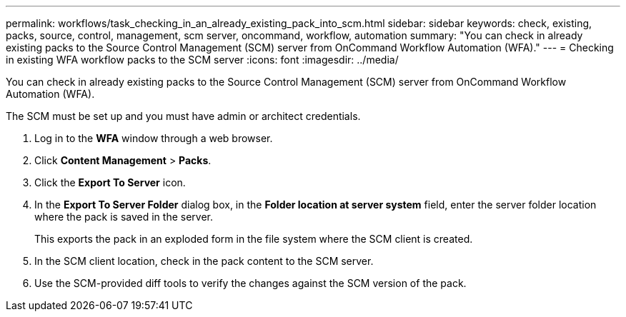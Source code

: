 ---
permalink: workflows/task_checking_in_an_already_existing_pack_into_scm.html
sidebar: sidebar
keywords: check, existing, packs, source, control, management, scm server, oncommand, workflow, automation
summary: "You can check in already existing packs to the Source Control Management (SCM) server from OnCommand Workflow Automation (WFA)."
---
= Checking in existing WFA workflow packs to the SCM server
:icons: font
:imagesdir: ../media/

[.lead]
You can check in already existing packs to the Source Control Management (SCM) server from OnCommand Workflow Automation (WFA).

The SCM must be set up and you must have admin or architect credentials.

. Log in to the *WFA* window through a web browser.
. Click *Content Management* > *Packs*.
. Click the *Export To Server* icon.
. In the *Export To Server Folder* dialog box, in the *Folder location at server system* field, enter the server folder location where the pack is saved in the server.
+
This exports the pack in an exploded form in the file system where the SCM client is created.

. In the SCM client location, check in the pack content to the SCM server.
. Use the SCM-provided diff tools to verify the changes against the SCM version of the pack.
